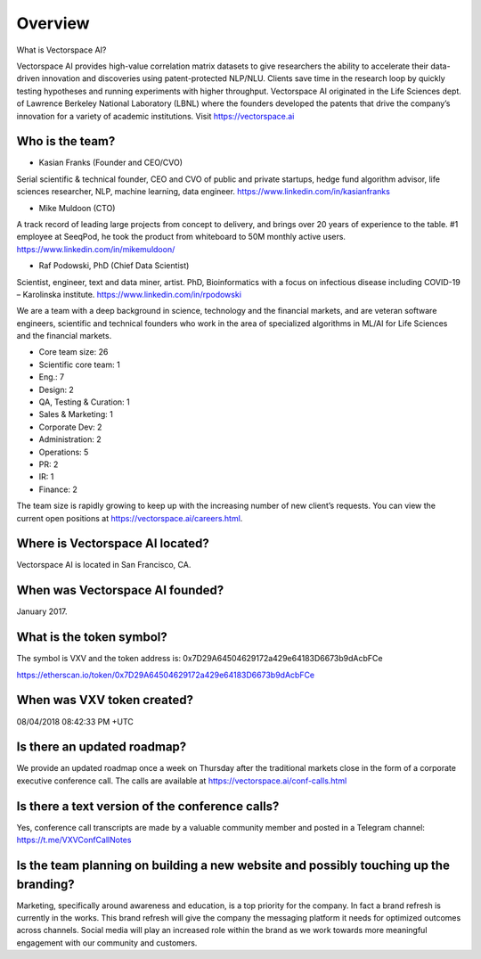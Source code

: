 Overview
========


What is Vectorspace AI?

Vectorspace AI provides high-value correlation matrix datasets to give researchers the ability to accelerate their data-driven innovation and discoveries using patent-protected NLP/NLU. Clients save time in the research loop by quickly testing hypotheses and running experiments with higher throughput. Vectorspace AI originated in the Life Sciences dept. of Lawrence Berkeley National Laboratory (LBNL) where the founders developed the patents that drive the company’s innovation for a variety of academic institutions. Visit https://vectorspace.ai

Who is the team?
------------

- Kasian Franks (Founder and CEO/CVO)
Serial scientific & technical founder, CEO and CVO of public and private startups, hedge fund algorithm advisor, life sciences researcher, NLP, machine learning, data engineer. https://www.linkedin.com/in/kasianfranks

- Mike Muldoon (CTO)
A track record of leading large projects from concept to delivery, and brings over 20 years of experience to the table. #1 employee at SeeqPod, he took the product from whiteboard to 50M monthly active users. https://www.linkedin.com/in/mikemuldoon/

- Raf Podowski, PhD (Chief Data Scientist)
Scientist, engineer, text and data miner, artist. PhD, Bioinformatics with a focus on infectious disease including COVID-19 – Karolinska institute. https://www.linkedin.com/in/rpodowski

We are a team with a deep background in science, technology and the financial markets, and are veteran software engineers, scientific and technical founders who work in the area of specialized algorithms in ML/AI for Life Sciences and the financial markets.

- Core team size: 26
- Scientific core team: 1
- Eng.: 7
- Design: 2
- QA, Testing & Curation: 1
- Sales & Marketing: 1
- Corporate Dev: 2
- Administration: 2
- Operations: 5
- PR: 2
- IR: 1
- Finance: 2

The team size is rapidly growing to keep up with the increasing number of new client’s requests. You can view the current open positions at https://vectorspace.ai/careers.html.

Where is Vectorspace AI located?
-------

Vectorspace AI is located in San Francisco, CA.

When was Vectorspace AI founded?
-------

January 2017.

What is the token symbol?
-------

The symbol is VXV and the token address is: 0x7D29A64504629172a429e64183D6673b9dAcbFCe

https://etherscan.io/token/0x7D29A64504629172a429e64183D6673b9dAcbFCe

When was VXV token created?
-------

08/04/2018 08:42:33 PM +UTC

Is there an updated roadmap?
-------

We provide an updated roadmap once a week on Thursday after the traditional markets close in the form of a corporate executive conference call. The calls are available at https://vectorspace.ai/conf-calls.html

Is there a text version of the conference calls?
-------
Yes, conference call transcripts are made by a valuable community member and posted in a Telegram channel: https://t.me/VXVConfCallNotes

Is the team planning on building a new website and possibly touching up the branding?
-------
Marketing, specifically around awareness and education, is a top priority for the company. In fact a brand refresh is currently in the works. This brand refresh will give the company the messaging platform it needs for optimized outcomes across channels. Social media will play an increased role within the brand as we work towards more meaningful engagement with our community and customers.
